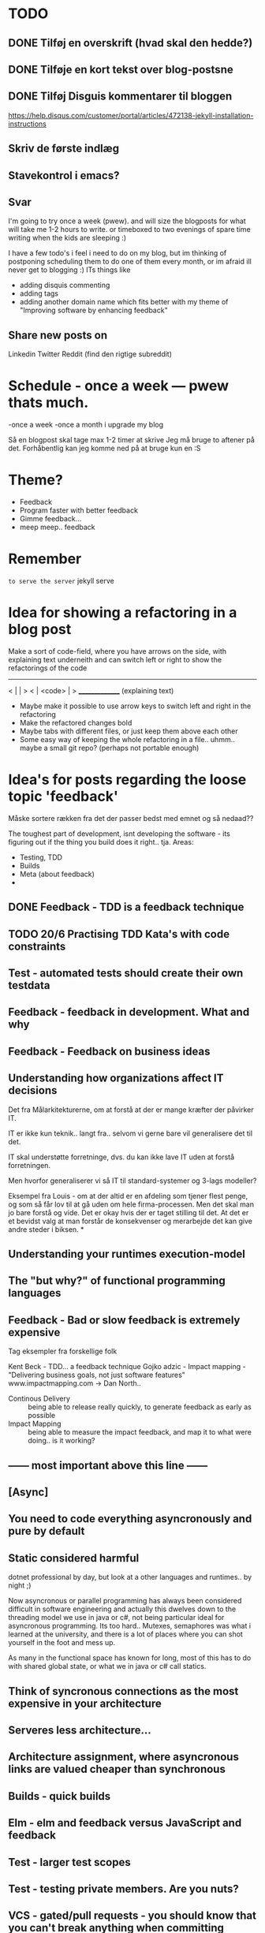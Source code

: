 * TODO
** DONE Tilføj en overskrift (hvad skal den hedde?)
** DONE Tilføje en kort tekst over blog-postsne
** DONE Tilføj Disguis kommentarer til bloggen
https://help.disqus.com/customer/portal/articles/472138-jekyll-installation-instructions
** Skriv de første indlæg
** Stavekontrol i emacs?
** Svar

I'm going to try once a week (pwew). and will size the blogposts for what will take me 1-2 hours to write. or timeboxed to two evenings of spare time writing when the kids are sleeping :)

I have a few todo's i feel i need to do on my blog, but im thinking of postponing scheduling them to do one of them every month, or im afraid ill never get to blogging :)
ITs things like
- adding disquis commenting
- adding tags
- adding another domain name which fits better with my theme of "Improving software by enhancing feedback"

** Share new posts on
Linkedin
Twitter
Reddit (find den rigtige subreddit)
* Schedule - once a week --- pwew thats much.

-once a week
-once a month i upgrade my blog

Så en blogpost skal tage max 1-2 timer at skrive
Jeg må bruge to aftener på det.
Forhåbentlig kan jeg komme ned på at bruge kun en :S

* Theme?
- Feedback
- Program faster with better feedback
- Gimme feedback...
- meep meep.. feedback
* Remember
=to serve the server=
jekyll serve

* Idea for showing a refactoring in a blog post
Make a sort of code-field, where you have arrows on the side, with explaining text underneith and can switch left or right to show the refactorings of the code

  ---------------
< |             | >
< |  <code>     | >
  _______________
 (explaining text)

- Maybe make it possible to use arrow keys to switch left and right in the refactoring
- Make the refactored changes bold
- Maybe tabs with different files, or just keep them above each other
- Some easy way of keeping the whole refactoring in a file.. uhmm.. maybe a small git repo? (perhaps not portable enough)

* Idea's for posts regarding the loose topic 'feedback'
Måske sortere rækken fra det der passer bedst med emnet og så nedaad??

The toughest part of development, isnt developing the software - its figuring out if the thing you build does it right.. tja.
Areas:
- Testing, TDD
- Builds
- Meta (about feedback)
- 

** DONE Feedback - TDD is a feedback technique
** TODO 20/6 Practising TDD Kata's with code constraints
** Test - automated tests should create their own testdata
** Feedback - feedback in development. What and why
** Feedback - Feedback on business ideas
** Understanding how organizations affect IT decisions
Det fra Målarkitekturerne, om at forstå at der er mange kræfter der påvirker IT.

IT er ikke kun teknik.. langt fra.. selvom vi gerne bare vil generalisere det til det.

IT skal understøtte forretninge, dvs. du kan ikke lave IT uden at forstå forretningen.

Men hvorfor generaliserer vi så IT til standard-systemer og 3-lags modeller?

Eksempel fra Louis - om at der altid er en afdeling som tjener flest penge,
og som så får lov til at gå uden om hele firma-processen.
Men det skal man jo bare forstå og vide. Det er okay hvis der er taget stilling til det.
At det er et bevidst valg at man forstår de konsekvenser og merarbejde det kan give
andre steder i biksen.
*
** Understanding your runtimes execution-model
** The "but why?" of functional programming languages
** Feedback - Bad or slow feedback is extremely expensive
Tag eksempler fra forskellige folk

Kent Beck - TDD... a feedback technique
Gojko adzic - Impact mapping - "Delivering business goals, not just software features" www.impactmapping.com
          -> Dan North..

- Continous Delivery :: being able to release really quickly, to generate feedback as early as possible
- Impact Mapping :: being able to measure the impact feedback, and map it to what were doing.. is it working?
** ------ most important above this line ------
** [Async] 
** You need to code everything asyncronously and pure by default
** Static considered harmful
dotnet professional by day, but look at a other languages and runtimes.. by night ;)

Now asyncronous or parallel programming has always been considered difficult in software engineering and actually this dwelves down to the threading model we use in java or c#, not being particular ideal for asyncronous programming. Its too hard.. Mutexes, semaphores was what i learned at the university, and there is a lot of places where you can shot yourself in the foot and mess up. 

As many in the functional space has known for long, most of this has to do with shared global state, or what we in java or c# call statics.

** Think of syncronous connections as the most expensive in your architecture

** Serveres less architecture...
** Architecture assignment, where asyncronous links are valued cheaper than synchronous
** Builds - quick builds
** Elm - elm and feedback versus JavaScript and feedback
** Test - larger test scopes
** Test - testing private members. Are you nuts?
** VCS - gated/pull requests - you should know that you can't break anything when committing
** Feedback know what delays you in a day
** Languages - our programming languages are obsolete (we need dependency injection etc etc)
** General - tech choices are about the business
** Architecture - how you structure the files of your app (based on the business)
** ObjectOriented - how we should be coding OO
** VCS - better git commit messages
** Functional - writing functional JavaScript ala Douglas Crockford
** Languages - d. Crockford. Bad parts of a language 
** Architecture - evolutionary architecture
** Feedback - feedback in engineering (construction) spørg Louis
** Builds - continuous delivery is about feedback
** Feedback - academic material about feedback 
** continuous delivery the Klaus way (code it while the customer is waiting in the same room)
** feedback and responsibility (give people the responsibility and feedback)
** code as a crime scene as feedback/vcs feedback
** micro services makes good feedback easier in some aspects and harder with others
** Frontend - Codebehind -> JQuery -> Angular -> React -> ELM
** TODO Stategies for handling sideffects in code
*** Why write about this -> read Krisajenkins great posts about what functional languages and sideffects
*** But what strategies can we then use with sideeffects?
**** No sideeffects at all - push the sideffect out of the current function and pass the data in (now its somebody elses problem...)
"thats a problem for future me"
Reasoning about that complicated business are dosen't get easier if its got time and other random data sideffects mixed into it.
It's actually much easier if you know that the code hasn'nt got any sideeffects, and you can just test it as you please.
**** Api your dependencies/sideffects, so they are easier to handle and get around
**** Choose better sideffects - some are way worse than others
*** Choose the right test-scope
*** What has this to do with functional languages?
Wouldn't all this be easier, if you had a harder time doing it wrong in the language you were using?

This is what functional languages typically do
** Elm - declarative frontend programming
** SOA - 'Svartider' and turning the bucket around                                                                                     
Om hvordan svartider må være aggregerede, sa services kan kalde services

+ om hvordan man så ændrer dette mønster, til det omvendte 
** SOA - Microservices og asyncronous communication
** SOA - Microservices size is about the business.. such a bad name..
** VCS - Why i really don't like TFS but prefer Git
Being a professional .NET developer i've used TFS pretty much since the sourcesafe days (along with the occational svn). I've though used git alot on side project and at home. If your only familiar with TFS and perhaps svn, you have no idea what your missing out on, and you might be hurting alot in areas as branching more than you have to.

I currently work on a project with many branches and many developers in TFS and am expeciencing alot of hurt that i think would be less painfull if we were using tools as git instead. I actually thing that a lot of the bad rep branching and merging has it because of the pain cause when using tools that's got in hacked in - such as TFS.

*** The difference in structure between branches in git and tfs
Whats possible in different versioning systems and how one uses them has everyting to do with the structure they use - this is also true about their support for branching.

Git is one graph (paths can divide and converge) of changes originating from one first commit. A branch is a pointer to one place in this graph

In TFS changes is oneway linear, except when branching. A branch is a copy in another folder location which has its own linear history, but you can merge (soft of copy) content from one to another.

**** A merge is always a squash in TFS, as opposed to git
(because we copy all content thats missing in one branch to the other one and put then in a new commit (marking them as Merged (meaning no change), merge edit.. etc.

In git a merge is joining divided paths into one - meaning thats its no copy of code from a branch to another - actually the commit has changed content it self if there was no conflicts in the merge, why should there? All the info of the two branches is in the diverted paths before the merge.
*** Points that i can do in TFS, can i do them in git? how
*** Points i can in git but cant in TFS
*** How do i identify code versions that has been changed the most.. (files at first)
*** Finding merge errors across branches is painfully difficult in TFS
*** You can get Merge errors if you forget to get-latest before merging

More about Microsofts comparisons of Git vs TFS
(much of it is based on Microsofts use of git - not git it self)
http://msdn.microsoft.com/en-us/library/ms181368.aspx#tfvc_or_git_summary

*** Git vs TFS
|-----------------+---------------+---------------------------------------|
|                 | =GIT=         | =TFS=                                 |
|-----------------+---------------+---------------------------------------|
| Branching       | project-based | folder-based                          |
|-----------------+---------------+---------------------------------------|
| local branches  | Yes           | No                                    |
|-----------------+---------------+---------------------------------------|
| Most operations | works locally | only when connected to the TFS server |
|-----------------+---------------+---------------------------------------|
| VCS model       | Distributed   | Centralized                           |
|-----------------+---------------+---------------------------------------|
|                 |               |                                       |

*** Points to investigate
**** A TFS Merge squashes commits to one new one created in the new branch
**** Annotate/Blame
**** Rollback one or multiple items
**** Cherry pick commits when merging
**** "Baseless" merges (is there such a thing in git at all - dosen't it just work?)
**** (new) Ability to easily go forward/backwards with versioning of a file (+ keep position)
** VCS - Microcommitting
** VCS - Issues with converting big centralized projects
** VCS - Structuring git repositories
As of now the world has pretty much moved to git. A few places as my company, people are still using subversion or TFS, and some of these are considering moving to git. My company is one of these, and we have had a few introductory meeting for finding out what it would take to to our pretty big TFS setup to git. Being that i have worked a fair bit with git on everything else than work for the past years i know how git works and should be structured, but it can be hard to understand if you are from a purely centralised VCS background as Svn or TFS as these simply dosent structure code as git does.

Branches aren't in seperate folders
---
In git branches are a concept 

Typical SVN structure
- Tags
  \- Release 1.0
   - Releate 1.1
- Trunk
- Branches
  \- Feature X
  \- Spike y

** Scrum - Running Scrum by the book - Noget om hvorfor jeg tit er irritereet på scrum ("Vi kører scrum efter bogen")              
** Customers - Keep your eye on the ball - Value proposition anyone?                                                               
** Customers - If you don't stand up to your customers, you're gonna loose them                                                    
** Scrum - Agile and Flaccid scrum                                                                                                 
** Scrum - Scrum and self organizing team...                                                                                       
Vi starter den anden vej, og arbejder os mod det mere selvorganiserende team

Men nu når jeg læser scrum bogen, synes jeg slet ikke han snakker om det selvorganiserende team på den samme måde...

** Design - The fear of creating new classes                                                                                    
Hvorfor faen virker det somom at udviklere ikke bryde sig om at lave nye klasser?
- Er det objekter de ikke kan lide?
- Er det filer?
- Er det fordi de føler at man skal vide mere om systemet for at lave klasser istedet for nye metoder?

De fleste kan aller bedst lide bare at lave en ny funktion i samme dur som noget eksisterende.
Det kan gøre at man ender med antipatterns som er fulde af få meget store og meget statiske filer, hvilket er svært at håndtere, udvide samt teste, samt versionere,
fordi man oftere ændrer i de samme filer.

_Reasons for creating a new class_

** Design - The Helper anti-pattern (utility pattern)                                                                           
 - _Helper files_
   A file thats called helper, and includes a lot of different

it's all about context.. a file of any type, with methods that dosen't align up with the purpose of the class is a problem, it becomes a problem and a trashcan for all kinds of functionality.

Sources:
http://scottboring.com/the-helper-anti-pattern/
http://blogs.msdn.com/b/nickmalik/archive/2005/09/06/461404.aspx
http://blogs.msdn.com/b/nickmalik/archive/2005/09/07/462054.aspx

** Design - The Layer anti-pattern                                                                                              
 - _Files that end with the name layer (OrderBLL.cs, OrderLayer.cs)_
   A layer in your app shouln't be constricted to a single file -
     -It makes the overall behavious of your application hidden from the directory structure, as all you can see is that its about the order
     -Makes dependencies a mess, as every method either has to generate/fetch its dependencies by it self in the function, or you have to generalize dependencies across in the constructor
     -Basically makes people not want to create private methods, as they will get kind of lost in the file (does this private method belong to this public class or another?)
   Possible solutions: Use a command like pattern structure, where your layer is a directory if you will, and a class consists of a business command/transaction that can be executed

Business command

Uncle bobs business command
** Design - The builder pattern                                                                                                 
** Design - Internal classes - its not all evil                                                                                 
Theyr not all evil.. Can actually be usefull

example: RavenDB Index'es and Model an index works on

Command pattern.. request response as internal classes

** Design - Your logging is a missing abstraction (using events)                                                                
** TDD - Controlling your steps using TDD                                                                       
Explain the steps again
but include help from James Shore and Kent Beck

Explain why it should be like this?

1) Create a test - invent the API of your choice
   It might go red
   Or it might not compile

2) Make it compile and get green fast
   Don't do it the nice way - hard code.. commit the sins you want to get green (get green as fast as you can)

3) Refactor it to remove duplication, make it more general. nicer (take your time)
   Keep the green but remove the duplication (also between testcase and code)

Reasons that this is beneficial:
- You always work on known working code, this means that you keep focused, and less often get side-tracked on something that doesn't work.
- It also keep the bits you code small, which makes it easier to comprehend
- using tests enables refactoring (everytime you refactor uncovered territory you screw something up - trust me..)
- Doing this you will find your self refactoring way more than you used too, and you will have more 'headroom' to concentrate on the design
- Its easier to concentrate on the design when you don't have to worry about making errors at the same time
- You can vary the step-size, based on your confidence in what your coding. (larger steps if your confident, more support with smaller steps if your not)
** Design - practice your way to better Object-oriented skills                                                                  
**  Languages - Exercises to learn a new language                                                                                      
Unit test framework (Kent Beck)
Bowling kata
Markdown parser (Dave Thomas)

** Erlang - The basic structure of Erlang                                                                                
CLOSED: [2016-01-02 Sat 20:30]
In #erlang you structure code in modules containing functions. But the work is done in processes which can use functions in many modules.

Processes can communicate though message passing, and a process has a messagebox and can decide which messages to recieve/read.

A Module exports the functions that are public.
These are used by processes. Two kinds of processes normally
1) The process which the module represents (to start a server fx.)
2) The clients of this server, because you encapsulate the functions that makes it able to send messages to the server

StartServer
 -> Starts a recieve loop which does something to the recieved messages

AskServerA
 -> Sends message A to the server

AskServerB
 -> Sends message B to the server
** Languages - Naming preferences in object oriented and functional programming                                                 
Navngivning er en kæmpe del af kodning - ellers forstår man ikke en pind af hvad der er lavet.
God kode virker ikke kun for dig selv, men også for andre er skal læse det.
Det smame med opbygningen - især i objekt orienteret programmering

i funktionelle sprog er tendensen lidt at man kan skrive ting meget mere kompakt end i objekt oriterede prog.
Herved virker det også somom at programmører har en tendens til at forkorte meget mere, og det bliver utrolig indforstået
hvad der sker

=Theo:= /Whats with the terrible shortened names #erlang folk? Just because it's smaller doesn't mean its easier to understand #learnerlang/
=‏@sinasamavati= /@TheoAndersen I prefer short descriptive names rather than a sentence as a name. @joescii has a nice post about it:/ http://proseand.co.nz/2014/07/28/on-naming/
=Theo:= /@sinasamavati "as long as I’m not working alone, I’m more than willing to lay aside my preferences for the greater good of the team/
=Theo:= /@sinasamavati I must say that quote sums it up for me. I agree with most in the article. The greek letter reference is way of in my book./
=Theo:= /@sinasamavati so I'm with @adibolb on naming./
=@sinasamavati= /@TheoAndersen I feel really annoyed when I have to write/read long names. but yeah, that quote explains something./
=Theo:= /@sinasamavati i agree that names shouldn't be in the way. But names shouldn't be too esoteric - it makes it very hard to 'get' others code./
=@sinasamavati= /@TheoAndersen Agreed/

Reverse hungarian notation
https://twitter.com/eed3si9n/status/244953689738059776
s
** Elixir - Why use elixir instead of erlang                                                                             
** Using travic-Ci to build and run your config when you push to github                                                             
Sådan at man kan se hvis der er konfigurationsfejl man ikke selv har fanget (treat warnings as errors on load)
** Db - Base index layer on top of a relationel database (or any data?)
** Db - Sql Server sp_who2 to find blocks                                                                                               
Hvordan man via sp_who2 kan se hvad der blokerer for hvad.
** Db - Why seemingly straightforward queries can default to table scan (clustered index scan) because of misaligned column types       
Nem nem 3 vejs join med lav selectability som ikke virker fordi et index ikke bliver valgt (selv ikke det clustered index) da typerne er forskellige
Char(10) versus nchar(10).. var svær at finde, men gav en kæmpe forskel..

sp_tablehint.. eller hvad hed den nu?
** Db - NoSQL - what a shitty name
Tag udsnit stort set fra min rapport og forklar hvorfor nosql er et dårligt navn.. nonRel?
** Db - RavenDB Architecture
** Db - Document database modelling versus relational modelling
Denormalisering i RavenDB versus normalisering i relationel databas
** Db - Integration versus application databas

** Db - Why its hard to refactor a databse.. (hvad var det nu for en fowler bog?)
** DONE Db - About my professional master thesis on RavenDB (A case study of the document database RavenDB)
About what i did, when i did it
And what i found in a heli overview

CLOSED: [2015-07-27 Mon 16:09]
--> learning ruby on codeacademy to do the examples in ruby :)
**
* Idea´s for future posts

